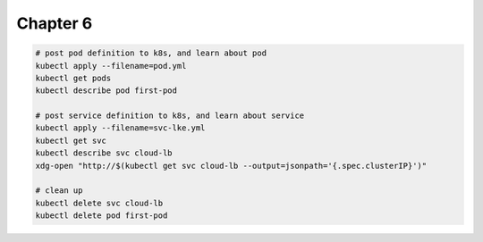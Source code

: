 Chapter 6
=========

.. code:: bash

    # post pod definition to k8s, and learn about pod
    kubectl apply --filename=pod.yml
    kubectl get pods
    kubectl describe pod first-pod

    # post service definition to k8s, and learn about service
    kubectl apply --filename=svc-lke.yml
    kubectl get svc
    kubectl describe svc cloud-lb
    xdg-open "http://$(kubectl get svc cloud-lb --output=jsonpath='{.spec.clusterIP}')"

    # clean up
    kubectl delete svc cloud-lb
    kubectl delete pod first-pod
